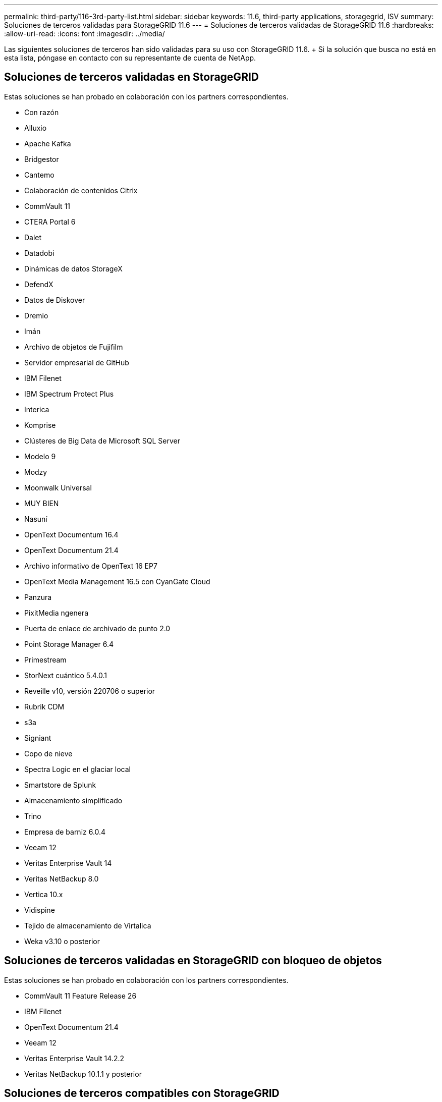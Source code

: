 ---
permalink: third-party/116-3rd-party-list.html 
sidebar: sidebar 
keywords: 11.6, third-party applications, storagegrid, ISV 
summary: Soluciones de terceros validadas para StorageGRID 11.6 
---
= Soluciones de terceros validadas de StorageGRID 11.6
:hardbreaks:
:allow-uri-read: 
:icons: font
:imagesdir: ../media/


[role="lead"]
Las siguientes soluciones de terceros han sido validadas para su uso con StorageGRID 11.6. + Si la solución que busca no está en esta lista, póngase en contacto con su representante de cuenta de NetApp.



== Soluciones de terceros validadas en StorageGRID

Estas soluciones se han probado en colaboración con los partners correspondientes.

* Con razón
* Alluxio
* Apache Kafka
* Bridgestor
* Cantemo
* Colaboración de contenidos Citrix
* CommVault 11
* CTERA Portal 6
* Dalet
* Datadobi
* Dinámicas de datos StorageX
* DefendX
* Datos de Diskover
* Dremio
* Imán
* Archivo de objetos de Fujifilm
* Servidor empresarial de GitHub
* IBM Filenet
* IBM Spectrum Protect Plus
* Interica
* Komprise
* Clústeres de Big Data de Microsoft SQL Server
* Modelo 9
* Modzy
* Moonwalk Universal
* MUY BIEN
* Nasuní
* OpenText Documentum 16.4
* OpenText Documentum 21.4
* Archivo informativo de OpenText 16 EP7
* OpenText Media Management 16.5 con CyanGate Cloud
* Panzura
* PixitMedia ngenera
* Puerta de enlace de archivado de punto 2.0
* Point Storage Manager 6.4
* Primestream
* StorNext cuántico 5.4.0.1
* Reveille v10, versión 220706 o superior
* Rubrik CDM
* s3a
* Signiant
* Copo de nieve
* Spectra Logic en el glaciar local
* Smartstore de Splunk
* Almacenamiento simplificado
* Trino
* Empresa de barniz 6.0.4
* Veeam 12
* Veritas Enterprise Vault 14
* Veritas NetBackup 8.0
* Vertica 10.x
* Vidispine
* Tejido de almacenamiento de Virtalica
* Weka v3.10 o posterior




== Soluciones de terceros validadas en StorageGRID con bloqueo de objetos

Estas soluciones se han probado en colaboración con los partners correspondientes.

* CommVault 11 Feature Release 26
* IBM Filenet
* OpenText Documentum 21.4
* Veeam 12
* Veritas Enterprise Vault 14.2.2
* Veritas NetBackup 10.1.1 y posterior




== Soluciones de terceros compatibles con StorageGRID

Estas soluciones han sido probadas.

* Software de archivado
* Comunicaciones de Axis
* Congruity360
* Marcos de datos
* Plataforma EcoDigital DIVA
* Encoding.com
* Archivo de objetos de Fujifilm
* GE Centricity Enterprise Archive
* Gitlab
* Hyland Acuo
* IBM Aspera
* Sistemas Milestone
* ONSSI
* Motor REACH
* SilverTrak
* SoftNAS
* QStar
* Velasea

